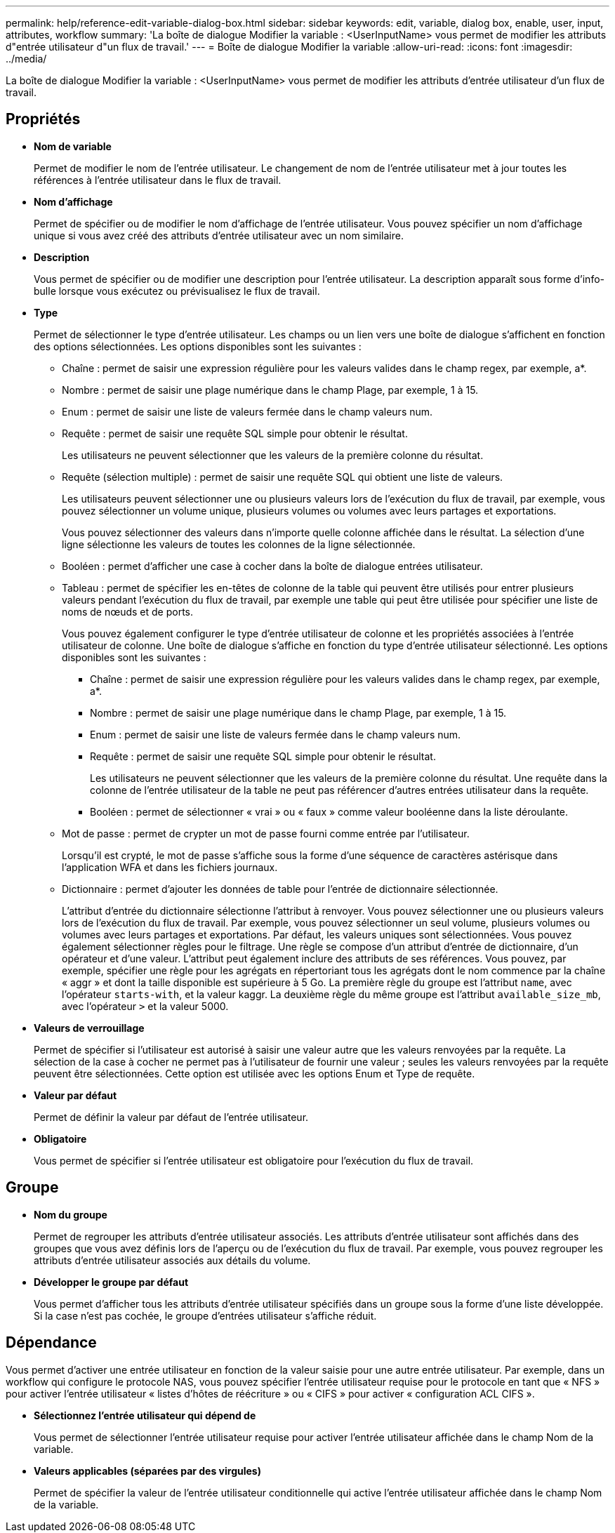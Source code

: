 ---
permalink: help/reference-edit-variable-dialog-box.html 
sidebar: sidebar 
keywords: edit, variable, dialog box, enable, user, input, attributes, workflow 
summary: 'La boîte de dialogue Modifier la variable : <UserInputName> vous permet de modifier les attributs d"entrée utilisateur d"un flux de travail.' 
---
= Boîte de dialogue Modifier la variable
:allow-uri-read: 
:icons: font
:imagesdir: ../media/


[role="lead"]
La boîte de dialogue Modifier la variable : <UserInputName> vous permet de modifier les attributs d'entrée utilisateur d'un flux de travail.



== Propriétés

* *Nom de variable*
+
Permet de modifier le nom de l'entrée utilisateur. Le changement de nom de l'entrée utilisateur met à jour toutes les références à l'entrée utilisateur dans le flux de travail.

* *Nom d'affichage*
+
Permet de spécifier ou de modifier le nom d'affichage de l'entrée utilisateur. Vous pouvez spécifier un nom d'affichage unique si vous avez créé des attributs d'entrée utilisateur avec un nom similaire.

* *Description*
+
Vous permet de spécifier ou de modifier une description pour l'entrée utilisateur. La description apparaît sous forme d'info-bulle lorsque vous exécutez ou prévisualisez le flux de travail.

* *Type*
+
Permet de sélectionner le type d'entrée utilisateur. Les champs ou un lien vers une boîte de dialogue s'affichent en fonction des options sélectionnées. Les options disponibles sont les suivantes :

+
** Chaîne : permet de saisir une expression régulière pour les valeurs valides dans le champ regex, par exemple, a*.
** Nombre : permet de saisir une plage numérique dans le champ Plage, par exemple, 1 à 15.
** Enum : permet de saisir une liste de valeurs fermée dans le champ valeurs num.
** Requête : permet de saisir une requête SQL simple pour obtenir le résultat.
+
Les utilisateurs ne peuvent sélectionner que les valeurs de la première colonne du résultat.

** Requête (sélection multiple) : permet de saisir une requête SQL qui obtient une liste de valeurs.
+
Les utilisateurs peuvent sélectionner une ou plusieurs valeurs lors de l'exécution du flux de travail, par exemple, vous pouvez sélectionner un volume unique, plusieurs volumes ou volumes avec leurs partages et exportations.

+
Vous pouvez sélectionner des valeurs dans n'importe quelle colonne affichée dans le résultat. La sélection d'une ligne sélectionne les valeurs de toutes les colonnes de la ligne sélectionnée.

** Booléen : permet d'afficher une case à cocher dans la boîte de dialogue entrées utilisateur.
** Tableau : permet de spécifier les en-têtes de colonne de la table qui peuvent être utilisés pour entrer plusieurs valeurs pendant l'exécution du flux de travail, par exemple une table qui peut être utilisée pour spécifier une liste de noms de nœuds et de ports.
+
Vous pouvez également configurer le type d'entrée utilisateur de colonne et les propriétés associées à l'entrée utilisateur de colonne. Une boîte de dialogue s'affiche en fonction du type d'entrée utilisateur sélectionné. Les options disponibles sont les suivantes :

+
*** Chaîne : permet de saisir une expression régulière pour les valeurs valides dans le champ regex, par exemple, a*.
*** Nombre : permet de saisir une plage numérique dans le champ Plage, par exemple, 1 à 15.
*** Enum : permet de saisir une liste de valeurs fermée dans le champ valeurs num.
*** Requête : permet de saisir une requête SQL simple pour obtenir le résultat.
+
Les utilisateurs ne peuvent sélectionner que les valeurs de la première colonne du résultat. Une requête dans la colonne de l'entrée utilisateur de la table ne peut pas référencer d'autres entrées utilisateur dans la requête.

*** Booléen : permet de sélectionner « vrai » ou « faux » comme valeur booléenne dans la liste déroulante.


** Mot de passe : permet de crypter un mot de passe fourni comme entrée par l'utilisateur.
+
Lorsqu'il est crypté, le mot de passe s'affiche sous la forme d'une séquence de caractères astérisque dans l'application WFA et dans les fichiers journaux.

** Dictionnaire : permet d'ajouter les données de table pour l'entrée de dictionnaire sélectionnée.
+
L'attribut d'entrée du dictionnaire sélectionne l'attribut à renvoyer. Vous pouvez sélectionner une ou plusieurs valeurs lors de l'exécution du flux de travail. Par exemple, vous pouvez sélectionner un seul volume, plusieurs volumes ou volumes avec leurs partages et exportations. Par défaut, les valeurs uniques sont sélectionnées. Vous pouvez également sélectionner règles pour le filtrage. Une règle se compose d'un attribut d'entrée de dictionnaire, d'un opérateur et d'une valeur. L'attribut peut également inclure des attributs de ses références. Vous pouvez, par exemple, spécifier une règle pour les agrégats en répertoriant tous les agrégats dont le nom commence par la chaîne « aggr » et dont la taille disponible est supérieure à 5 Go. La première règle du groupe est l'attribut `name`, avec l'opérateur `starts-with`, et la valeur kaggr. La deuxième règle du même groupe est l'attribut `available_size_mb`, avec l'opérateur `>` et la valeur 5000.



* *Valeurs de verrouillage*
+
Permet de spécifier si l'utilisateur est autorisé à saisir une valeur autre que les valeurs renvoyées par la requête. La sélection de la case à cocher ne permet pas à l'utilisateur de fournir une valeur ; seules les valeurs renvoyées par la requête peuvent être sélectionnées. Cette option est utilisée avec les options Enum et Type de requête.

* *Valeur par défaut*
+
Permet de définir la valeur par défaut de l'entrée utilisateur.

* *Obligatoire*
+
Vous permet de spécifier si l'entrée utilisateur est obligatoire pour l'exécution du flux de travail.





== Groupe

* *Nom du groupe*
+
Permet de regrouper les attributs d'entrée utilisateur associés. Les attributs d'entrée utilisateur sont affichés dans des groupes que vous avez définis lors de l'aperçu ou de l'exécution du flux de travail. Par exemple, vous pouvez regrouper les attributs d'entrée utilisateur associés aux détails du volume.

* *Développer le groupe par défaut*
+
Vous permet d'afficher tous les attributs d'entrée utilisateur spécifiés dans un groupe sous la forme d'une liste développée. Si la case n'est pas cochée, le groupe d'entrées utilisateur s'affiche réduit.





== Dépendance

Vous permet d'activer une entrée utilisateur en fonction de la valeur saisie pour une autre entrée utilisateur. Par exemple, dans un workflow qui configure le protocole NAS, vous pouvez spécifier l'entrée utilisateur requise pour le protocole en tant que « NFS » pour activer l'entrée utilisateur « listes d'hôtes de réécriture » ou « CIFS » pour activer « configuration ACL CIFS ».

* *Sélectionnez l'entrée utilisateur qui dépend de*
+
Vous permet de sélectionner l'entrée utilisateur requise pour activer l'entrée utilisateur affichée dans le champ Nom de la variable.

* *Valeurs applicables (séparées par des virgules)*
+
Permet de spécifier la valeur de l'entrée utilisateur conditionnelle qui active l'entrée utilisateur affichée dans le champ Nom de la variable.


